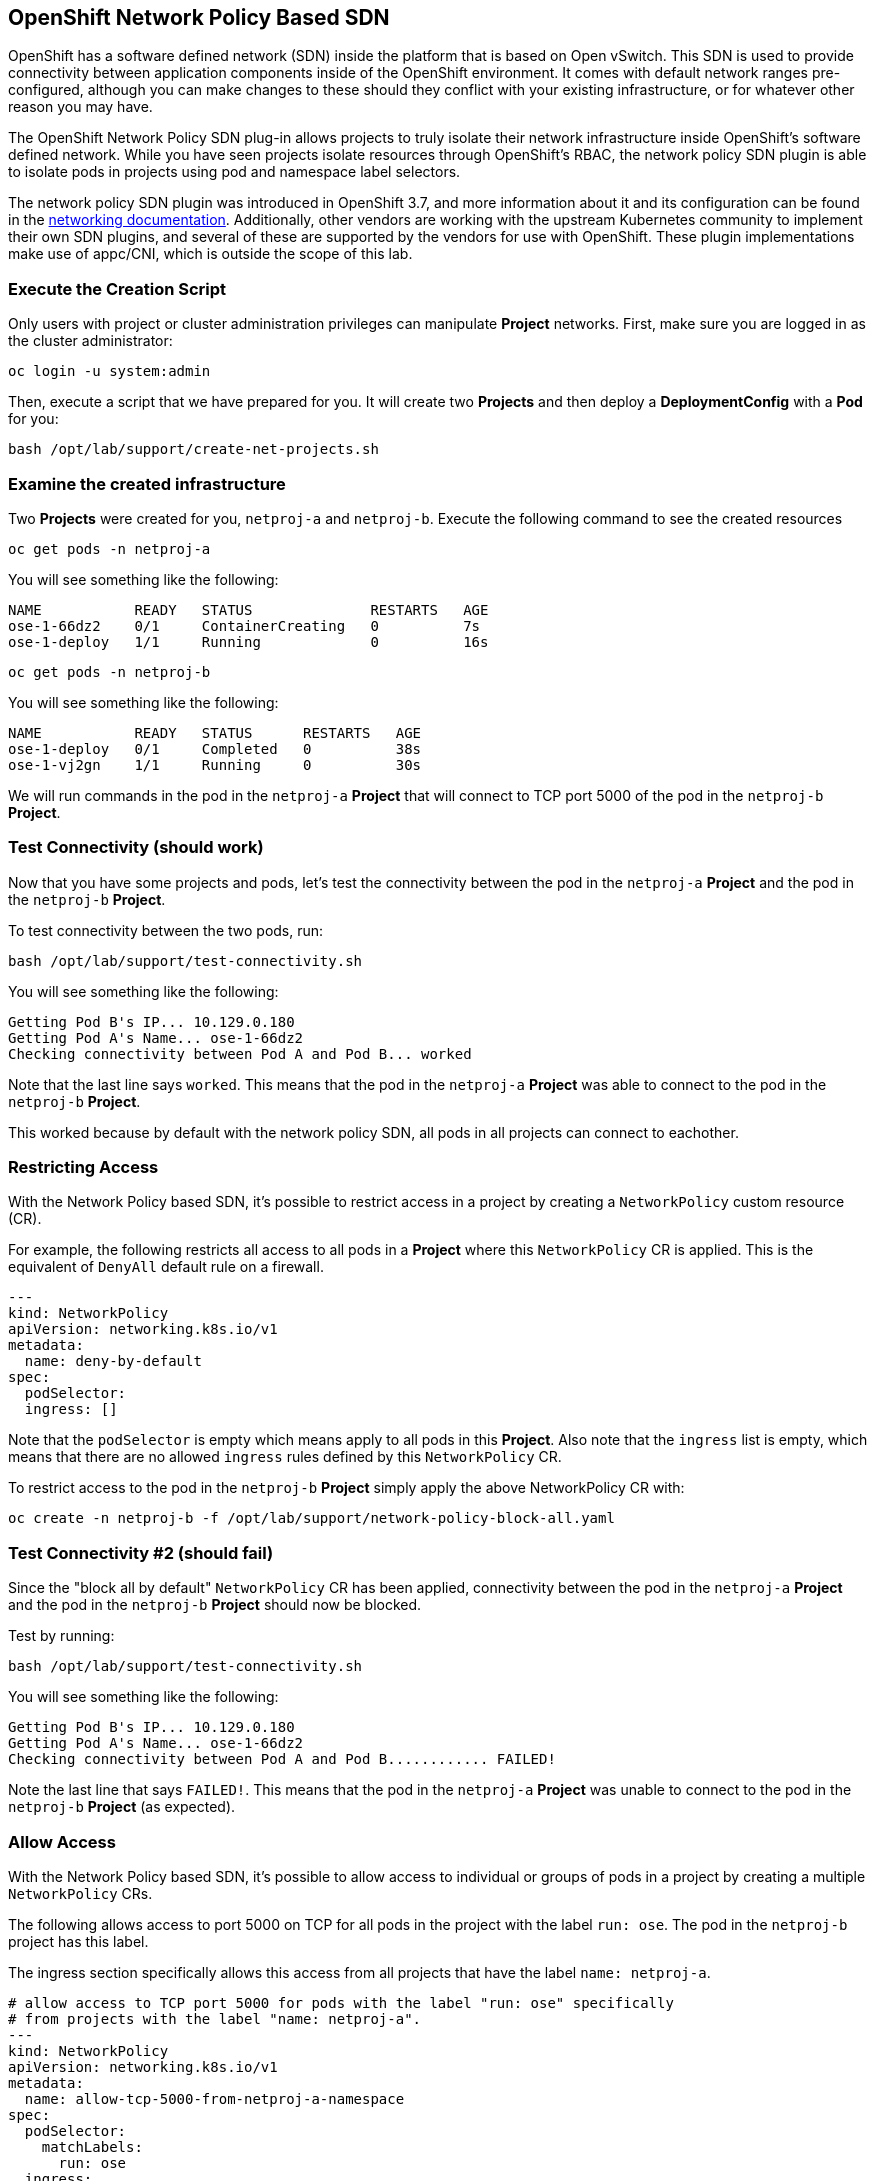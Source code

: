 ## OpenShift Network Policy Based SDN
OpenShift has a software defined network (SDN) inside the platform that is based
on Open vSwitch. This SDN is used to provide connectivity between application
components inside of the OpenShift environment. It comes with default network
ranges pre-configured, although you can make changes to these should they
conflict with your existing infrastructure, or for whatever other reason you may
have.

The OpenShift Network Policy SDN plug-in allows projects to truly isolate their
network infrastructure inside OpenShift’s software defined network. While you
have seen projects isolate resources through OpenShift’s RBAC, the network policy
SDN plugin is able to isolate pods in projects using pod and namespace label selectors.

The network policy SDN plugin was introduced in OpenShift 3.7, and more
information about it and its configuration can be found in the
link:https://docs.openshift.com/container-platform/3.11/architecture/networking/sdn.html[networking
documentation^]. Additionally, other vendors are working with the upstream
Kubernetes community to implement their own SDN plugins, and several of these
are supported by the vendors for use with OpenShift. These plugin
implementations make use of appc/CNI, which is outside the scope of this lab.

### Execute the Creation Script
Only users with project or cluster administration privileges can manipulate *Project*
networks. First, make sure you are logged in as the cluster administrator:

[source,bash,role="copypaste"]
----
oc login -u system:admin
----

Then, execute a script that we have prepared for you. It will create two
*Projects* and then deploy a *DeploymentConfig* with a *Pod* for you:

[source,bash,role="copypaste"]
----
bash /opt/lab/support/create-net-projects.sh
----

### Examine the created infrastructure
Two *Projects* were created for you, `netproj-a` and `netproj-b`. Execute the
following command to see the created resources

[source,bash,role="copypaste"]
----
oc get pods -n netproj-a
----

You will see something like the following:

[source]
----
NAME           READY   STATUS              RESTARTS   AGE
ose-1-66dz2    0/1     ContainerCreating   0          7s
ose-1-deploy   1/1     Running             0          16s
----

[source,bash,role="copypaste"]
----
oc get pods -n netproj-b
----

You will see something like the following:

[source]
----
NAME           READY   STATUS      RESTARTS   AGE
ose-1-deploy   0/1     Completed   0          38s
ose-1-vj2gn    1/1     Running     0          30s
----

We will run commands in the pod in the `netproj-a` *Project* that will connect to TCP port 5000 of the pod in the `netproj-b` *Project*.


### Test Connectivity (should work)
Now that you have some projects and pods, let's test the connectivity between
the pod in the `netproj-a` *Project* and the pod in the `netproj-b` *Project*.

To test connectivity between the two pods, run:

[source,bash,role="copypaste"]
----
bash /opt/lab/support/test-connectivity.sh
----


You will see something like the following:

[source]
----
Getting Pod B's IP... 10.129.0.180
Getting Pod A's Name... ose-1-66dz2
Checking connectivity between Pod A and Pod B... worked
----

Note that the last line says `worked`. This means that the pod in the `netproj-a` *Project* was able to connect to the pod in the `netproj-b` *Project*.

This worked because by default with the network policy SDN, all pods in all projects can connect to eachother.

### Restricting Access
With the Network Policy based SDN, it's possible to restrict access in a project by creating a `NetworkPolicy` custom resource (CR).

For example, the following restricts all access to all pods in a *Project* where this `NetworkPolicy` CR is applied. This is the equivalent of `DenyAll` default rule on a firewall.

[source,yaml]
----
---
kind: NetworkPolicy
apiVersion: networking.k8s.io/v1
metadata:
  name: deny-by-default
spec:
  podSelector:
  ingress: []
----

Note that the `podSelector` is empty which means apply to all pods in this *Project*. Also note that the `ingress` list is empty, which means that there are no allowed `ingress` rules defined by this `NetworkPolicy` CR.


To restrict access to the pod in the `netproj-b` *Project* simply apply the above NetworkPolicy CR with:

[source,bash,role="copypaste"]
----
oc create -n netproj-b -f /opt/lab/support/network-policy-block-all.yaml
----


### Test Connectivity #2 (should fail)
Since the "block all by default" `NetworkPolicy` CR has been applied, connectivity between the pod in the `netproj-a` *Project* and the pod in the `netproj-b` *Project* should now be blocked.

Test by running:

[source,bash,role="copypaste"]
----
bash /opt/lab/support/test-connectivity.sh
----


You will see something like the following:

[source]
----
Getting Pod B's IP... 10.129.0.180
Getting Pod A's Name... ose-1-66dz2
Checking connectivity between Pod A and Pod B............ FAILED!
----

Note the last line that says `FAILED!`. This means that the pod in the `netproj-a` *Project* was unable to connect to the pod in the `netproj-b` *Project* (as expected).


### Allow Access
With the Network Policy based SDN, it's possible to allow access to individual or groups of pods in a project by creating a multiple `NetworkPolicy` CRs.

The following allows access to port 5000 on TCP for all pods in the project with the label `run: ose`. The pod in the `netproj-b` project has this label.

The ingress section specifically allows this access from all projects that have the label `name: netproj-a`.

[source,yaml]
----
# allow access to TCP port 5000 for pods with the label "run: ose" specifically
# from projects with the label "name: netproj-a".
---
kind: NetworkPolicy
apiVersion: networking.k8s.io/v1
metadata:
  name: allow-tcp-5000-from-netproj-a-namespace
spec:
  podSelector:
    matchLabels:
      run: ose
  ingress:
  - ports:
    - protocol: TCP
      port: 5000
    from:
    - namespaceSelector:
        matchLabels:
          name: netproj-a
----

Note that the `podSelector` is where the local project's pods are matched using a specific label selector.

All `NetworkPolicy` CRs in a project are combined to create the allowed ingress access for the pods in the project. In this specific case the "deny all" policy is combined with the "allow TCP 5000" policy.

To allow access to the pod in the `netproj-b` *Project* from all pods in the `netproj-a` *Project*, simply apply the above NetworkPolicy CR with:

[source,bash,role="copypaste"]
----
oc create -n netproj-b -f /opt/lab/support/network-policy-allow-all-from-netproj-a.yaml
----


### Test Connectivity #3 (should work again)
Since the "allow access from `netproj-a` " NetworkPolicy has been applied, connectivity between the pod in the `netproj-a` *Project* and the pod in the `netproj-b` *Project* should be allowed again.

Test by running:

[source,bash,role="copypaste"]
----
bash /opt/lab/support/test-connectivity.sh
----


You will see something like the following:

[source]
----
Getting Pod B's IP... 10.129.0.180
Getting Pod A's Name... ose-1-66dz2
Checking connectivity between Pod A and Pod B... worked
----

Note the last line that says `worked`. This means that the pod in the `netproj-a` *Project* was able to connect to the pod in the `netproj-b` *Project* (as expected).
